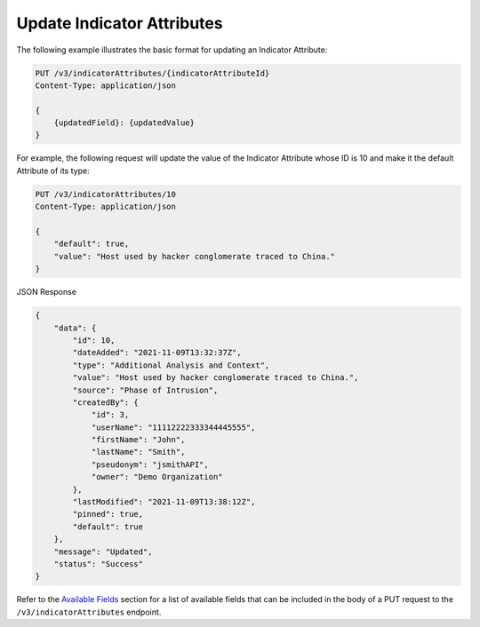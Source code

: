 Update Indicator Attributes
---------------------------

The following example illustrates the basic format for updating an Indicator Attribute:

.. code::

    PUT /v3/indicatorAttributes/{indicatorAttributeId}
    Content-Type: application/json

    {
        {updatedField}: {updatedValue}
    }

For example, the following request will update the value of the Indicator Attribute whose ID is 10 and make it the default Attribute of its type:

.. code::

    PUT /v3/indicatorAttributes/10
    Content-Type: application/json
    
    {
        "default": true,
        "value": "Host used by hacker conglomerate traced to China."
    }

JSON Response

.. code:: json

    {
        "data": {
            "id": 10,
            "dateAdded": "2021-11-09T13:32:37Z",
            "type": "Additional Analysis and Context",
            "value": "Host used by hacker conglomerate traced to China.",
            "source": "Phase of Intrusion",
            "createdBy": {
                "id": 3,
                "userName": "11112222333344445555",
                "firstName": "John",
                "lastName": "Smith",
                "pseudonym": "jsmithAPI",
                "owner": "Demo Organization"
            },
            "lastModified": "2021-11-09T13:38:12Z",
            "pinned": true,
            "default": true
        },
        "message": "Updated",
        "status": "Success"
    }

Refer to the `Available Fields <#available-fields>`_ section for a list of available fields that can be included in the body of a PUT request to the ``/v3/indicatorAttributes`` endpoint.